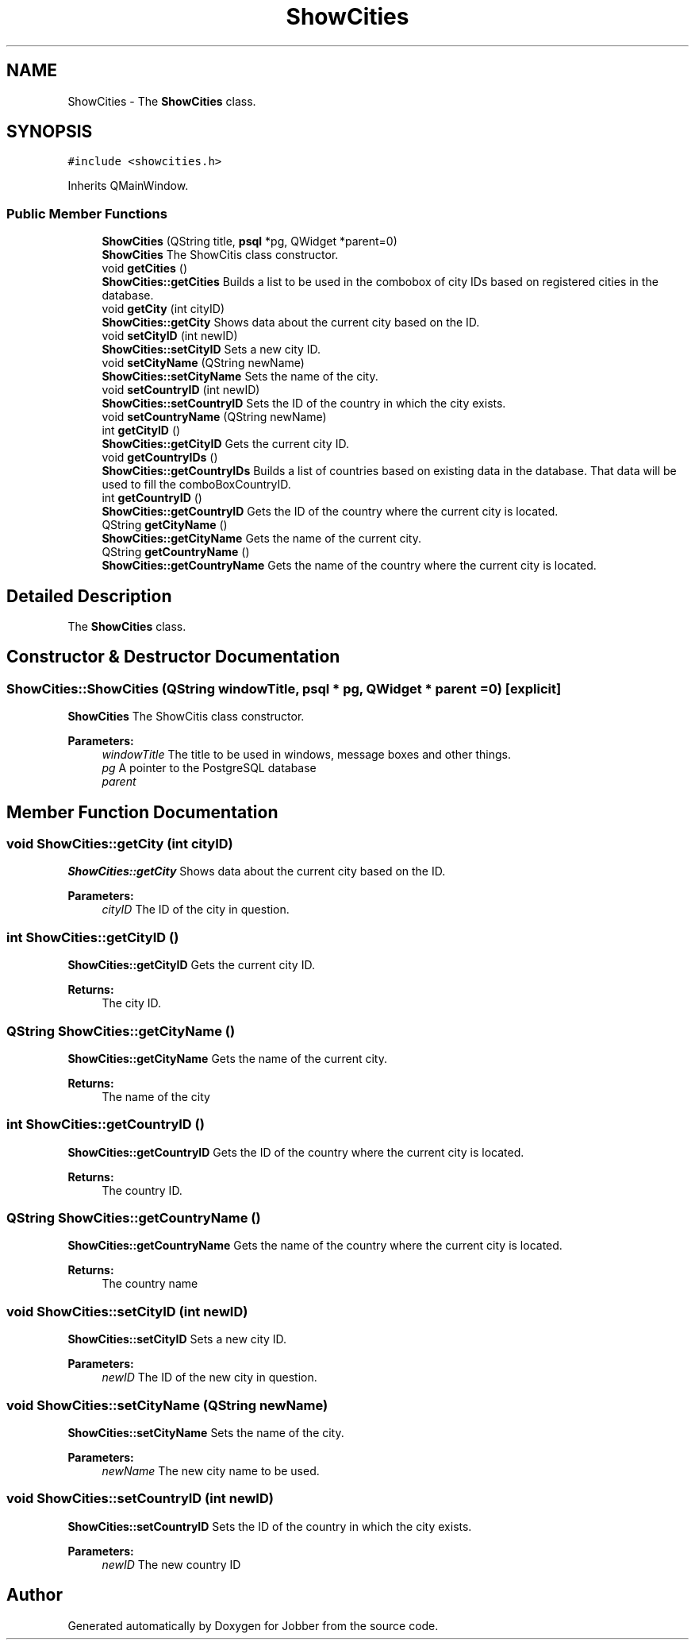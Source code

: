 .TH "ShowCities" 3 "Wed Mar 14 2018" "Jobber" \" -*- nroff -*-
.ad l
.nh
.SH NAME
ShowCities \- The \fBShowCities\fP class\&.  

.SH SYNOPSIS
.br
.PP
.PP
\fC#include <showcities\&.h>\fP
.PP
Inherits QMainWindow\&.
.SS "Public Member Functions"

.in +1c
.ti -1c
.RI "\fBShowCities\fP (QString title, \fBpsql\fP *pg, QWidget *parent=0)"
.br
.RI "\fBShowCities\fP The ShowCitis class constructor\&. "
.ti -1c
.RI "void \fBgetCities\fP ()"
.br
.RI "\fBShowCities::getCities\fP Builds a list to be used in the combobox of city IDs based on registered cities in the database\&. "
.ti -1c
.RI "void \fBgetCity\fP (int cityID)"
.br
.RI "\fBShowCities::getCity\fP Shows data about the current city based on the ID\&. "
.ti -1c
.RI "void \fBsetCityID\fP (int newID)"
.br
.RI "\fBShowCities::setCityID\fP Sets a new city ID\&. "
.ti -1c
.RI "void \fBsetCityName\fP (QString newName)"
.br
.RI "\fBShowCities::setCityName\fP Sets the name of the city\&. "
.ti -1c
.RI "void \fBsetCountryID\fP (int newID)"
.br
.RI "\fBShowCities::setCountryID\fP Sets the ID of the country in which the city exists\&. "
.ti -1c
.RI "void \fBsetCountryName\fP (QString newName)"
.br
.ti -1c
.RI "int \fBgetCityID\fP ()"
.br
.RI "\fBShowCities::getCityID\fP Gets the current city ID\&. "
.ti -1c
.RI "void \fBgetCountryIDs\fP ()"
.br
.RI "\fBShowCities::getCountryIDs\fP Builds a list of countries based on existing data in the database\&. That data will be used to fill the comboBoxCountryID\&. "
.ti -1c
.RI "int \fBgetCountryID\fP ()"
.br
.RI "\fBShowCities::getCountryID\fP Gets the ID of the country where the current city is located\&. "
.ti -1c
.RI "QString \fBgetCityName\fP ()"
.br
.RI "\fBShowCities::getCityName\fP Gets the name of the current city\&. "
.ti -1c
.RI "QString \fBgetCountryName\fP ()"
.br
.RI "\fBShowCities::getCountryName\fP Gets the name of the country where the current city is located\&. "
.in -1c
.SH "Detailed Description"
.PP 
The \fBShowCities\fP class\&. 
.SH "Constructor & Destructor Documentation"
.PP 
.SS "ShowCities::ShowCities (QString windowTitle, \fBpsql\fP * pg, QWidget * parent = \fC0\fP)\fC [explicit]\fP"

.PP
\fBShowCities\fP The ShowCitis class constructor\&. 
.PP
\fBParameters:\fP
.RS 4
\fIwindowTitle\fP The title to be used in windows, message boxes and other things\&. 
.br
\fIpg\fP A pointer to the PostgreSQL database 
.br
\fIparent\fP 
.RE
.PP

.SH "Member Function Documentation"
.PP 
.SS "void ShowCities::getCity (int cityID)"

.PP
\fBShowCities::getCity\fP Shows data about the current city based on the ID\&. 
.PP
\fBParameters:\fP
.RS 4
\fIcityID\fP The ID of the city in question\&. 
.RE
.PP

.SS "int ShowCities::getCityID ()"

.PP
\fBShowCities::getCityID\fP Gets the current city ID\&. 
.PP
\fBReturns:\fP
.RS 4
The city ID\&. 
.RE
.PP

.SS "QString ShowCities::getCityName ()"

.PP
\fBShowCities::getCityName\fP Gets the name of the current city\&. 
.PP
\fBReturns:\fP
.RS 4
The name of the city 
.RE
.PP

.SS "int ShowCities::getCountryID ()"

.PP
\fBShowCities::getCountryID\fP Gets the ID of the country where the current city is located\&. 
.PP
\fBReturns:\fP
.RS 4
The country ID\&. 
.RE
.PP

.SS "QString ShowCities::getCountryName ()"

.PP
\fBShowCities::getCountryName\fP Gets the name of the country where the current city is located\&. 
.PP
\fBReturns:\fP
.RS 4
The country name 
.RE
.PP

.SS "void ShowCities::setCityID (int newID)"

.PP
\fBShowCities::setCityID\fP Sets a new city ID\&. 
.PP
\fBParameters:\fP
.RS 4
\fInewID\fP The ID of the new city in question\&. 
.RE
.PP

.SS "void ShowCities::setCityName (QString newName)"

.PP
\fBShowCities::setCityName\fP Sets the name of the city\&. 
.PP
\fBParameters:\fP
.RS 4
\fInewName\fP The new city name to be used\&. 
.RE
.PP

.SS "void ShowCities::setCountryID (int newID)"

.PP
\fBShowCities::setCountryID\fP Sets the ID of the country in which the city exists\&. 
.PP
\fBParameters:\fP
.RS 4
\fInewID\fP The new country ID 
.RE
.PP


.SH "Author"
.PP 
Generated automatically by Doxygen for Jobber from the source code\&.
